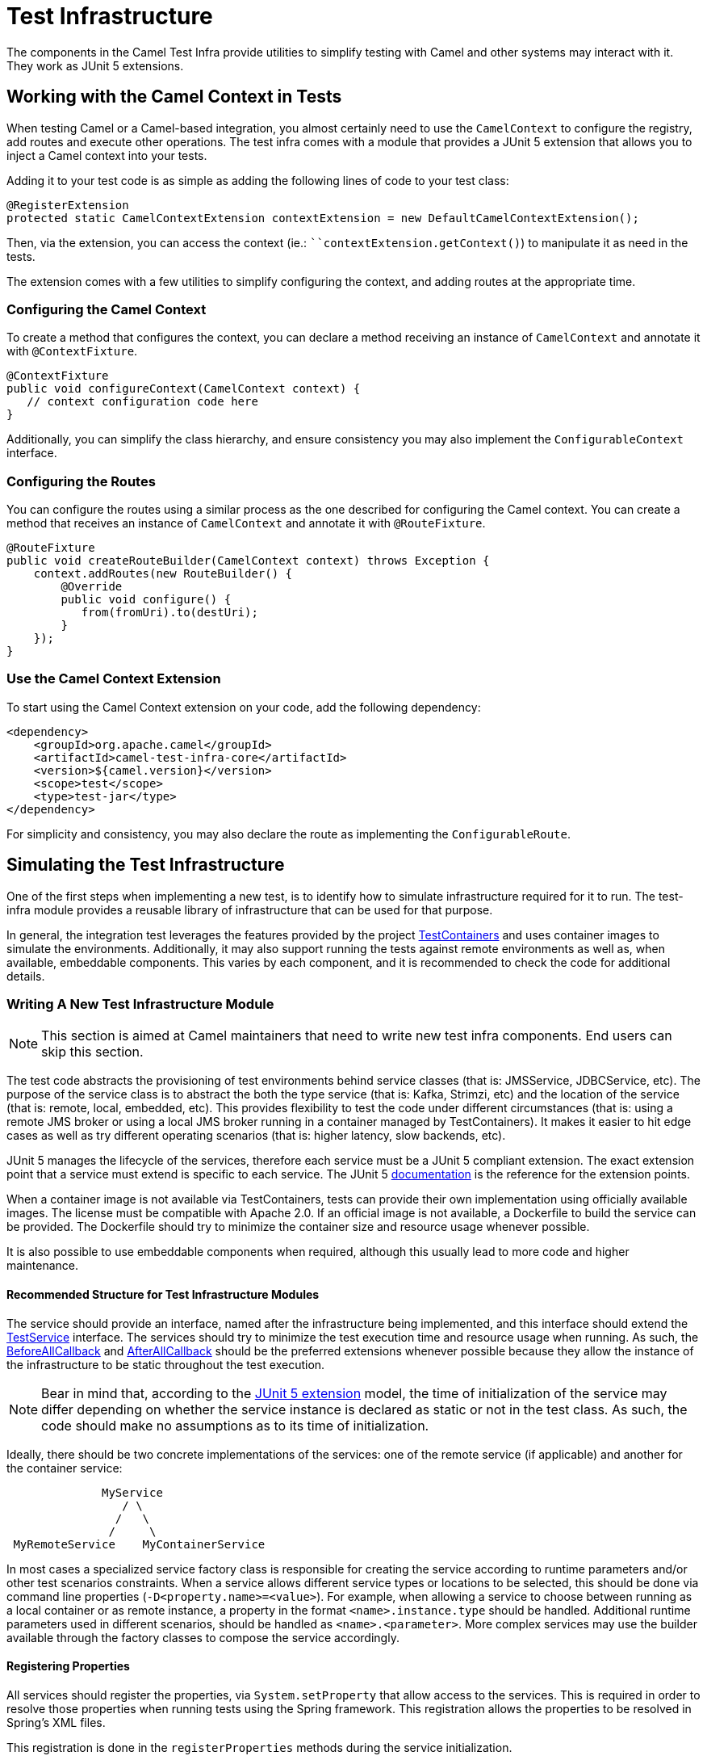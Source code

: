 = Test Infrastructure

The components in the Camel Test Infra provide utilities to simplify testing with Camel and other systems may interact with it. They work as JUnit 5 extensions.

== Working with the Camel Context in Tests

When testing Camel or a Camel-based integration, you almost certainly need to use the `CamelContext` to configure the registry, add routes and execute other operations. The test infra comes with a module that provides a JUnit 5 extension that allows you to inject a Camel context into your tests.

Adding it to your test code is as simple as adding the following lines of code to your test class:

[source,java]
----
@RegisterExtension
protected static CamelContextExtension contextExtension = new DefaultCamelContextExtension();
----

Then, via the extension, you can access the context (ie.: ```contextExtension.getContext()`) to manipulate it as need in the tests.

The extension comes with a few utilities to simplify configuring the context, and adding routes at the appropriate time.

=== Configuring the Camel Context

To create a method that configures the context, you can declare a method receiving an instance of `CamelContext` and annotate it with `@ContextFixture`.

[source,java]
----
@ContextFixture
public void configureContext(CamelContext context) {
   // context configuration code here
}
----

Additionally, you can simplify the class hierarchy, and ensure consistency you may also implement the `ConfigurableContext` interface.

=== Configuring the Routes

You can configure the routes using a similar process as the one described for configuring the Camel context. You can create a method that receives an instance of `CamelContext` and annotate it with `@RouteFixture`.

[source,java]
----
@RouteFixture
public void createRouteBuilder(CamelContext context) throws Exception {
    context.addRoutes(new RouteBuilder() {
        @Override
        public void configure() {
           from(fromUri).to(destUri);
        }
    });
}
----

=== Use the Camel Context Extension

To start using the Camel Context extension on your code, add the following dependency:

[source,xml]
----
<dependency>
    <groupId>org.apache.camel</groupId>
    <artifactId>camel-test-infra-core</artifactId>
    <version>${camel.version}</version>
    <scope>test</scope>
    <type>test-jar</type>
</dependency>
----

For simplicity and consistency, you may also declare the route as implementing the `ConfigurableRoute`.

== Simulating the Test Infrastructure

One of the first steps when implementing a new test, is to identify how to simulate infrastructure required for it to 
run. The test-infra module provides a reusable library of infrastructure that can be used for that purpose. 

In general, the integration test leverages the features provided by the project https://www.testcontainers.org/[TestContainers]
and uses container images to simulate the environments. Additionally, it may also support running the tests against remote 
environments as well as, when available, embeddable components. This varies by each component, and it is recommended to 
check the code for additional details.

=== Writing A New Test Infrastructure Module


[NOTE]
====
This section is aimed at Camel maintainers that need to write new test infra components. End users can skip this section.
====

The test code abstracts the provisioning of test environments behind service classes (that is:  JMSService, JDBCService,
etc). The purpose of the service class is to abstract the both the type service (that is:  Kafka, Strimzi, etc) and
the location of the service (that is:  remote, local, embedded, etc). This provides flexibility to test the code under
different circumstances (that is:  using a remote JMS broker or using a local JMS broker running in a container managed by
TestContainers). It makes it easier to hit edge cases as well as try different operating scenarios (that is:  higher
latency, slow backends, etc).

JUnit 5 manages the lifecycle of the services, therefore each service must be a JUnit 5 compliant extension. The exact
extension point that a service must extend is specific to each service. The JUnit 5
https://junit.org/junit5/docs/current/user-guide[documentation] is the reference for the extension points.

When a container image is not available via TestContainers, tests can provide their own implementation using officially
available images. The license must be compatible with Apache 2.0. If an official image is not available, a Dockerfile
to build the service can be provided. The Dockerfile should try to minimize the container size and resource usage
whenever possible.

It is also possible to use embeddable components when required, although this usually lead to more code and higher 
maintenance.

==== Recommended Structure for Test Infrastructure Modules

The service should provide an interface, named after the infrastructure being implemented, and this interface should 
extend the https://github.com/apache/camel/blob/main/test-infra/camel-test-infra-common/src/test/java/org/apache/camel/test/infra/common/services/TestService.java[TestService]
interface. The services should try to minimize the test execution time and resource usage when running. As such,
the https://junit.org/junit5/docs/5.1.1/api/org/junit/jupiter/api/extension/BeforeAllCallback.html[BeforeAllCallback]
and https://junit.org/junit5/docs/5.1.1/api/org/junit/jupiter/api/extension/AfterAllCallback.html[AfterAllCallback]
should be the preferred extensions whenever possible because they allow the instance of the infrastructure to be static
throughout the test execution.

[NOTE]
====
Bear in mind that, according to the https://junit.org/junit5/docs/5.1.1/api/org/junit/jupiter/api/extension/RegisterExtension.html[JUnit 5 extension]
model, the time of initialization of the service may differ depending on whether the service instance is declared as 
static or not in the test class. As such, the code should make no assumptions as to its time of initialization.
====

Ideally, there should be two concrete implementations of the services: one of the remote service (if applicable) and 
another for the container service: 

```
              MyService
                 / \
                /   \
               /     \
 MyRemoteService    MyContainerService
```
                     

In most cases a specialized service factory class is responsible for creating the service according to runtime
parameters and/or other test scenarios constraints. When a service allows different service types or locations to be
selected, this should be done via command line properties (`-D<property.name>=<value>`). For example, when allowing a
service to choose between running as a local container or as remote instance, a property in the format
`<name>.instance.type` should be handled. Additional runtime parameters used in different scenarios, should be handled
as `<name>.<parameter>`. More complex services may use the builder available through the factory classes to compose 
the service accordingly.


==== Registering Properties

All services should register the properties, via `System.setProperty` that allow access to the services. This is required
in order to resolve those properties when running tests using the Spring framework. This registration allows the properties
to be resolved in Spring's XML files. 

This registration is done in the `registerProperties` methods during the service initialization. 

==== Registering Properties Example:

Registering the properties in the concrete service implementation:

[source,java]
----
    public void registerProperties() {
        // MyServiceProperties.MY_SERVICE_HOST is a string with value "my.service.host"
        System.setProperty(MyServiceProperties.MY_SERVICE_HOST, container.getHost());
        
        // MyServiceProperties.MY_SERVICE_PORT is a string with value "my.service.port"
        System.setProperty(MyServiceProperties.MY_SERVICE_PORT, String.valueOf(container.getServicePort()));
        
        // MyServiceProperties.MY_SERVICE_ADDRESS is a string with value "my.service.address"
        System.setProperty(MyServiceProperties.MY_SERVICE_ADDRESS, getServiceAddress());
    }
    
    public void initialize() {
        LOG.info("Trying to start the MyService container");
        container.start();

        registerProperties();
        LOG.info("MyService instance running at {}", getServiceAddress());
    }
----

Then, when referring these properties in Camel routes or Spring XML properties, you may use `{{my.service.host}}`,
`{{my.service.port}}` and `{{my.service.address}}`.


==== Packaging Recommendations

This is test infrastructure code, therefore it should be package as test type artifacts. The 
https://github.com/apache/camel/blob/main/test-infra/camel-test-infra-parent[parent pom] should provide all the necessary bits for packaging the test infrastructure.

=== Using The New Test Infrastructure

Using the test infra in a new component test is rather straightforward, similar to using any other reusable component.
You start by declaring the test infra dependencies in your pom file. 

This should be similar to:

[source,xml]
----
<!-- test infra -->
<dependency>
    <groupId>org.apache.camel</groupId>
    <artifactId>camel-test-infra-myservice</artifactId>
    <version>${project.version}</version>
    <type>test-jar</type>
    <scope>test</scope>
</dependency>
----

[NOTE]
====
On the dependencies above, the dependency version is set to `${project.version}`. This should be adjusted to the
Camel version when used outside the Camel Core project.
====

On the test class, add a member variable for the service and annotate it with the https://junit.org/junit5/docs/5.1.1/api/org/junit/jupiter/api/extension/RegisterExtension.html[@RegisterExtension],
in order to let JUnit 5 manage its lifecycle.

[source,java]
----
@RegisterExtension
static MyService service = MyServiceServiceFactory.createService();
----

More complex test services can be created using something similar to:

[source,java]
----
@RegisterExtension
static MyService service = MyServiceServiceFactory
    .builder()
        .addRemoveMapping(MyTestClass::myCustomRemoteService) // this is rarely needed
        .addLocalMapping(MyTestClass::staticMethodReturningAService) // sets the handler for -Dmy-service.instance.type=local-myservice-local-container
        .addMapping("local-alternative-service", MyTestClass::anotherMethodReturningAService) // sets the handler for -Dmy-service.instance.type=local-alternative-service
    .createService();
----

You can use the methods as well as the registered properties to access the test infrastructure services available. 
When using these properties in Spring XML files, you may use those properties.

[source,xml]
----
<someSpringXmlElement httpHost="{{my.service.host}}" port="{{my.service.port}}" />
----

It's also possible to use these properties in the test code itself. For example, when setting up the test url for the
Camel component:

[source,java]
----
    protected RouteBuilder createRouteBuilder() throws Exception {
        return new RouteBuilder() {
            public void configure() {
                from("direct:put")
                    .to("mycomponent:someoption?host={{my.service.host}}&port={{my.service.port}}");
            }
        };
    }
----

==== Execution Ordering

When combining the different modules of the test infra, you may need to ensure that they execute in the proper order. You can do so by using JUnit's `@Order` annotation.

For instance:

[source,java]
----
    @Order(1)
    @RegisterExtension
    protected static KafkaService service = KafkaServiceFactory.createSingletonService();

    @Order(2)
    @RegisterExtension
    protected static CamelContextExtension contextExtension = new DefaultCamelContextExtension();
----


== Converting Camel TestContainers Code To The New Test Infrastructure


[NOTE]
====
This section is aimed at Camel maintainers that need to write new test infra components. End users can skip this section.
====

Using the camel-nats as an example, we can compare how the base test class for nats changed between https://github.com/apache/camel/blob/camel-3.6.0/components/camel-nats/src/test/java/org/apache/camel/component/nats/NatsTestSupport.java[3.6.x]
and https://github.com/apache/camel/blob/camel-3.7.0/components/camel-nats/src/test/java/org/apache/camel/component/nats/NatsTestSupport.java[3.7.x].

The first conversion step is to remove the https://github.com/apache/camel/blob/camel-3.6.0/components/camel-nats/pom.xml#L59-L63[camel-testcontainer dependencies]
and replace them with the ones from the https://github.com/apache/camel/blob/camel-3.7.0/components/camel-nats/pom.xml#L61-L75[test-infra module].
Then, it's necessary to replace the https://github.com/apache/camel/blob/camel-3.6.0/components/camel-nats/src/test/java/org/apache/camel/component/nats/NatsTestSupport.java#L24-L45[container handling code and the old base class]
with the https://github.com/apache/camel/blob/camel-3.7.0/components/camel-nats/src/test/java/org/apache/camel/component/nats/NatsTestSupport.java#L26-L27[service provided in the module].
Then, we replace the base class. The `ContainerAwareTestSupport` class and other similar classes from other 
`camel-testcontainer` modules are not necessary and can be replaced with `CamelTestSupport` or the spring based one 
`CamelSpringTestSupport`.

With the base changes in place, the next step is to make sure that addresses (URLs, hostnames, ports, etc) and 
resources (usernames, passwords, tokens, etc) referenced during the test execution, use the test-infra services. This
may differ according to each service. Replacing the call to get the https://github.com/apache/camel/blob/camel-3.6.0/components/camel-nats/src/test/java/org/apache/camel/component/nats/NatsAuthConsumerLoadTest.java#L38[service URL]
with the one provided by the new https://github.com/apache/camel/blob/camel-3.7.0/components/camel-nats/src/test/java/org/apache/camel/component/nats/NatsAuthConsumerLoadTest.java#L38[test infra service]
is a good example of this type of changes that may be necessary.

In some cases, it may be necessary to adjust the variables used in https://github.com/apache/camel/blob/camel-3.6.0/components/camel-consul/src/test/resources/org/apache/camel/component/consul/cloud/SpringConsulRibbonServiceCallRouteTest.xml#L36[simple language]
so that they match the https://github.com/apache/camel/blob/camel-3.7.0/components/camel-consul/src/test/resources/org/apache/camel/component/consul/cloud/SpringConsulRibbonServiceCallRouteTest.xml#L36[new property format] used in the test infra service.


There are some cases where the container instance requires https://github.com/apache/camel/blob/camel-3.6.0/components/camel-pg-replication-slot/src/test/java/org/apache/camel/component/pg/replication/slot/integration/PgReplicationTestSupport.java#L31[extra customization].
Nonetheless, the migrated code still benefits from the https://github.com/apache/camel/blob/camel-3.7.0/components/camel-pg-replication-slot/src/test/java/org/apache/camel/component/pg/replication/slot/integration/PgReplicationTestSupport.java#L31[test-infra approach],
but this may be very specific to the test scenario.


== Running With Podman

Most of the test infrastructure in this module is based on containers. Therefore, they will require a container runtime to run. Although the tests have been written and tested using Docker, they should also work with https://podman.io/[Podman] (another popular container runtime on Linux operating systems).

Assuming Podman is properly installed and configured to behave like docker (that is:  short name resolution, resolving docker.io registry, etc), the only requirement for using Podman is to export the DOCKER_HOST variable before running the tests.

=== Linux

On most systems that should be similar to the following command: 

```
export DOCKER_HOST=unix:///run/user/$UID/podman/podman.sock
```

=== OS X and Windows

Running the test-infra with Podman on OS X and Windows should work on many cases. However, it requires additional steps and has a few issues. Therefore, it is not recommended at this time.

== Known Issues and/or Tips

=== Multi-architecture support: ARM

Some containers don't have images available for ARM. In this case, it is recommended to use an alternative image or build your own. The list below contains some tips for specific components:

* camel-test-infra-kafka: use the Strimzi images `-Dkafka.instance.type=local-strimzi-container`



